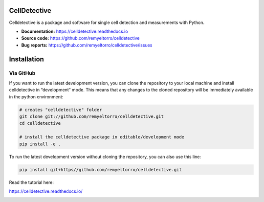 CellDetective
=============

Celldetective is a package and software for single cell detection and measurements with Python.

- **Documentation:** https://celldetective.readthedocs.io
- **Source code:** https://github.com/remyeltorro/celldetective
- **Bug reports:** https://github.com/remyeltorro/celldetective/issues

Installation
============

Via GitHub
----------

If you want to run the latest development version, you can clone the repository to your local machine and install celldetective in “development” mode. This means that any changes to the cloned repository will be immediately available in the python environment:

.. code-block:: bash

    # creates "celldetective" folder
    git clone git://github.com/remyeltorro/celldetective.git
    cd celldetective

    # install the celldetective package in editable/development mode
    pip install -e .

To run the latest development version without cloning the repository, you can also use this line:

.. code-block:: bash

    pip install git+https//github.com/remyeltorro/celldetective.git

Read the tutorial here:

https://celldetective.readthedocs.io/

.. image:: article/figures/pipeline.png
    :width: 90%
    :align: center
    :alt: pipeline

